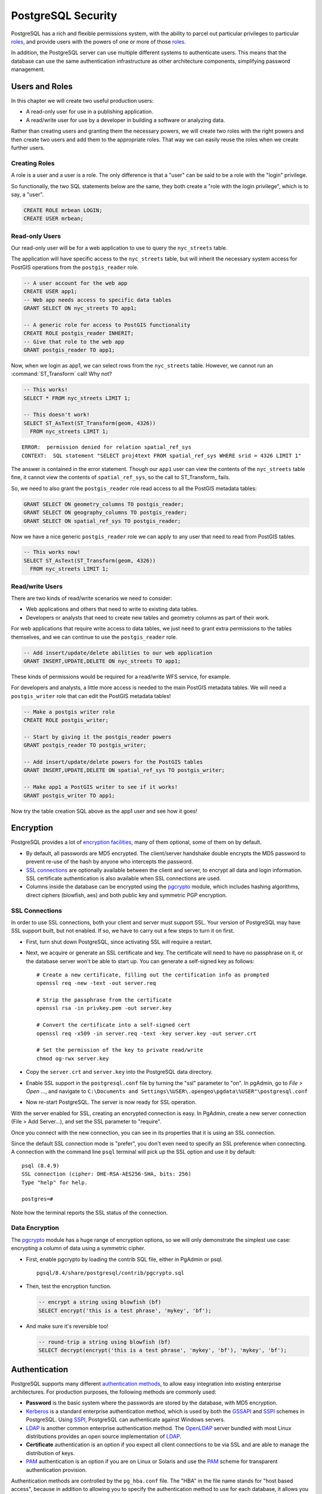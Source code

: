 .. _security:

PostgreSQL Security
===================

PostgreSQL has a rich and flexible permissions system, with the ability to parcel out particular privileges to particular roles_, and provide users with the powers of one or more of those roles_.

In addition, the PostgreSQL server can use multiple different systems to authenticate users. This means that the database can use the same authentication infrastructure as other architecture components, simplifying password management.


Users and Roles
---------------

In this chapter we will create two useful production users:

* A read-only user for use in a publishing application.
* A read/write user for use by a developer in building a software or analyzing data.

Rather than creating users and granting them the necessary powers, we will create two roles with the right powers and then create two users and add them to the appropriate roles. That way we can easily reuse the roles when we create further users.


Creating Roles
~~~~~~~~~~~~~~

A role is a user and a user is a role. The only difference is that a "user" can be said to be a role with the "login" privilege. 

So functionally, the two SQL statements below are the same, they both create a "role with the login privilege", which is to say, a "user".

.. code-block:: sql

  CREATE ROLE mrbean LOGIN;
  CREATE USER mrbean;


Read-only Users
~~~~~~~~~~~~~~~

Our read-only user will be for a web application to use to query the ``nyc_streets`` table.

The application will have specific access to the ``nyc_streets`` table, but will inherit the necessary system access for PostGIS operations from the ``postgis_reader`` role.

.. code-block:: sql

  -- A user account for the web app
  CREATE USER app1;
  -- Web app needs access to specific data tables
  GRANT SELECT ON nyc_streets TO app1;
  
  -- A generic role for access to PostGIS functionality
  CREATE ROLE postgis_reader INHERIT;
  -- Give that role to the web app
  GRANT postgis_reader TO app1;

Now, when we login as app1, we can select rows from the ``nyc_streets`` table. However, we cannot run an :command:`ST_Transform` call! Why not?

.. code-block:: sql

  -- This works!
  SELECT * FROM nyc_streets LIMIT 1; 

  -- This doesn't work!
  SELECT ST_AsText(ST_Transform(geom, 4326)) 
    FROM nyc_streets LIMIT 1; 

:: 

  ERROR:  permission denied for relation spatial_ref_sys
  CONTEXT:  SQL statement "SELECT proj4text FROM spatial_ref_sys WHERE srid = 4326 LIMIT 1"

The answer is contained in the error statement. Though our ``app1`` user can view the contents of the ``nyc_streets`` table fine, it cannot view the contents of ``spatial_ref_sys``, so the call to ST_Transform_ fails. 

So, we need to also grant the ``postgis_reader`` role read access to all the PostGIS metadata tables:

.. code-block:: sql

  GRANT SELECT ON geometry_columns TO postgis_reader;
  GRANT SELECT ON geography_columns TO postgis_reader;
  GRANT SELECT ON spatial_ref_sys TO postgis_reader;

Now we have a nice generic ``postgis_reader`` role we can apply to any user that need to read from PostGIS tables.


.. code-block:: sql

  -- This works now!
  SELECT ST_AsText(ST_Transform(geom, 4326)) 
    FROM nyc_streets LIMIT 1; 


Read/write Users
~~~~~~~~~~~~~~~~

There are two kinds of read/write scenarios we need to consider:

* Web applications and others that need to write to existing data tables.
* Developers or analysts that need to create new tables and geometry columns as part of their work.

For web applications that require write access to data tables, we just need to grant extra permissions to the tables themselves, and we can continue to use the ``postgis_reader`` role.

.. code-block:: sql

  -- Add insert/update/delete abilities to our web application
  GRANT INSERT,UPDATE,DELETE ON nyc_streets TO app1;

These kinds of permissions would be required for a read/write WFS service, for example.

For developers and analysts, a little more access is needed to the main PostGIS metadata tables.  We will need a ``postgis_writer`` role that can edit the PostGIS metadata tables!

.. code-block:: sql

  -- Make a postgis writer role
  CREATE ROLE postgis_writer;

  -- Start by giving it the postgis_reader powers
  GRANT postgis_reader TO postgis_writer;

  -- Add insert/update/delete powers for the PostGIS tables
  GRANT INSERT,UPDATE,DELETE ON spatial_ref_sys TO postgis_writer;
 
  -- Make app1 a PostGIS writer to see if it works!
  GRANT postgis_writer TO app1;

Now try the table creation SQL above as the app1 user and see how it goes!


Encryption
----------

PostgreSQL provides a lot of `encryption facilities <http://www.postgresql.org/docs/current/static/encryption-options.html>`_, many of them optional, some of them on by default.

* By default, all passwords are MD5 encrypted. The client/server handshake double encrypts the MD5 password to prevent re-use of the hash by anyone who intercepts the password.
* `SSL connections <http://www.postgresql.org/docs/current/static/libpq-ssl.html>`_ are optionally available between the client and server, to encrypt all data and login information. SSL certificate authentication is also available when SSL connections are used.
* Columns inside the database can be encrypted using the pgcrypto_ module, which includes hashing algorithms, direct ciphers (blowfish, aes) and both public key and symmetric PGP encryption.

SSL Connections
~~~~~~~~~~~~~~~

In order to use SSL connections, both your client and server must support SSL. Your version of PostgreSQL may have SSL support built, but not enabled. If so, we have to carry out a few steps to turn it on first.

* First, turn shut down PostgreSQL, since activating SSL will require a restart.
* Next, we acquire or generate an SSL certificate and key. The certificate will need to have no passphrase on it, or the database server won't be able to start up. You can generate a self-signed key as follows:

  :: 
     
    # Create a new certificate, filling out the certification info as prompted
    openssl req -new -text -out server.req
     
    # Strip the passphrase from the certificate
    openssl rsa -in privkey.pem -out server.key
     
    # Convert the certificate into a self-signed cert
    openssl req -x509 -in server.req -text -key server.key -out server.crt

    # Set the permission of the key to private read/write
    chmod og-rwx server.key
     
* Copy the ``server.crt`` and ``server.key`` into the PostgreSQL data directory.

* Enable SSL support in the ``postgresql.conf`` file by turning the "ssl" parameter to "on". In pgAdmin, go to *File > Open ...*, and navigate to ``C:\Documents and Settings\%USER\.opengeo\pgdata\%USER"\postgresql.conf``

  .. image:: ./screenshots/ssl_conf.jpg

* Now re-start PostgreSQL. The server is now ready for SSL operation.

With the server enabled for SSL, creating an encrypted connection is easy. In PgAdmin, create a new server connection (File > Add Server...), and set the SSL parameter to "require".

.. image:: ./screenshots/ssl_create.jpg

Once you connect with the new connection, you can see in its properties that it is using an SSL connection.

.. image:: ./screenshots/ssl_props.jpg

Since the default SSL connection mode is "prefer", you don't even need to specify an SSL preference when connecting. A connection with the command line ``psql`` terminal will pick up the SSL option and use it by default:

:: 

  psql (8.4.9)
  SSL connection (cipher: DHE-RSA-AES256-SHA, bits: 256)
  Type "help" for help.

  postgres=# 

Note how the terminal reports the SSL status of the connection.


Data Encryption
~~~~~~~~~~~~~~~

The pgcrypto_ module has a huge range of encryption options, so we will only demonstrate the simplest use case: encrypting a column of data using a symmetric cipher.

* First, enable pgcrypto by loading the contrib SQL file, either in PgAdmin or psql.

  :: 
     
    pgsql/8.4/share/postgresql/contrib/pgcrypto.sql


* Then, test the encryption function.

  .. code-block:: sql
      
    -- encrypt a string using blowfish (bf)
    SELECT encrypt('this is a test phrase', 'mykey', 'bf');

* And make sure it's reversible too!

  .. code-block:: sql
      
    -- round-trip a string using blowfish (bf)
    SELECT decrypt(encrypt('this is a test phrase', 'mykey', 'bf'), 'mykey', 'bf');


Authentication
--------------

PostgreSQL supports many different `authentication methods <http://www.postgresql.org/docs/current/static/auth-methods.html>`_, to allow easy integration into existing enterprise architectures. For production purposes, the following methods are commonly used:

* **Password** is the basic system where the passwords are stored by the database, with MD5 encryption.
* Kerberos_ is a standard enterprise authentication method, which is used by both the GSSAPI_ and SSPI_ schemes in PostgreSQL. Using SSPI_, PostgreSQL can authenticate against Windows servers.
* LDAP_ is another common enterprise authentication method. The `OpenLDAP <http://www.openldap.org/>`_ server bundled with most Linux distributions provides an open source implementation of LDAP_.
* **Certificate** authentication is an option if you expect all client connections to be via SSL and are able to manage the distribution of keys.
* PAM_ authentication is an option if you are on Linux or Solaris and use the PAM_ scheme for transparent authentication provision.

Authentication methods are controlled by the ``pg_hba.conf`` file. The "HBA" in the file name stands for "host based access", because in addition to allowing you to specify the authentication method to use for each database, it allows you to limit host access using network addresses.

Here is an example ``pg_hba.conf`` file:

:: 

  # TYPE  DATABASE    USER        CIDR-ADDRESS          METHOD

  # "local" is for Unix domain socket connections only
  local   all         all                               trust
  # IPv4 local connections:
  host    all         all         127.0.0.1/32          trust
  # IPv6 local connections:
  host    all         all         ::1/128               trust
  # remote connections for nyc database only
  host    nyc         all         192.168.1.0/2         ldap

The file consists of five columns

* **TYPE** determines the kind of access, either "local" for connections from the same server or "host" for remote connections.
* **DATABASE** specifies what database the configuration line refers to or "all" for all databases
* **USER** specifies what users the line refers to or "all" for all users
* **CIDR-ADDRESS** specifies the network limitations for remote connections, using network/netmask syntax
* **METHOD** specifies the authentication protocol to use. "trust" skips authentication entirely and simply accepts any valid username without challenge.

It's common for local connections to be trusted, since access to the server itself is usually privileged. Remote connections are disabled by default when PostgreSQL is installed: if you want to connect from remote machines, you'll have to add an entry.

The line for ``nyc`` in the example above is an example of a remote access entry. The ``nyc`` example allows LDAP authenticated access only to machines on the local network (in this case the 192.168.1. network) and only to the nyc database. Depending on the security of your network, you will use more or less strict versions of these rules in your production set-up.


Links
-----

* `PostgreSQL Authentication <http://www.postgresql.org/docs/current/static/auth-methods.html>`_
* `PostgreSQL Encrpyption <http://www.postgresql.org/docs/current/static/encryption-options.html>`_
* `PostgreSQL SSL Support <http://www.postgresql.org/docs/current/static/libpq-ssl.html>`_



.. _GSSAPI: <http://en.wikipedia.org/wiki/Generic_Security_Services_Application_Program_Interface>
.. _SSPI: http://msdn.microsoft.com/en-us/library/windows/desktop/aa380493(v=vs.85).aspx
.. _RADIUS: http://en.wikipedia.org/wiki/RADIUS
.. _LDAP: http://en.wikipedia.org/wiki/Lightweight_Directory_Access_Protocol
.. _Kerberos: http://en.wikipedia.org/wiki/Kerberos_(protocol)
.. _PAM: http://en.wikipedia.org/wiki/Pluggable_authentication_module
.. _pgcrypto: http://www.postgresql.org/docs/current/static/pgcrypto.html
.. _roles: http://www.postgresql.org/docs/current/static/user-manag.html
